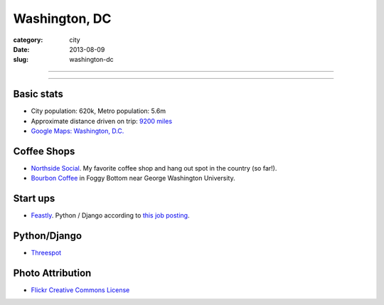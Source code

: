Washington, DC
==============

:category: city
:date: 2013-08-09
:slug: washington-dc

----

.. image:: ../img/washington-dc.jpg
  :alt: Washington, DC

----

Basic stats
-----------
* City population: 620k, Metro population: 5.6m
* Approximate distance driven on trip: `9200 miles <http://bit.ly/WRgRT5>`_
* `Google Maps: Washington, D.C. <http://goo.gl/maps/xwM3F>`_

Coffee Shops
------------
* `Northside Social <http://northsidesocialarlington.com/>`_. My
  favorite coffee shop and hang out spot in the country (so far!).
* `Bourbon Coffee <https://plus.google.com/110572259937268960247/about?gl=us&hl=en>`_ in
  Foggy Bottom near George Washington University.

Start ups
---------
* `Feastly <http://www.eatfeastly.com/intro/>`_. Python / Django according to `this job posting <http://careers.stackoverflow.com/jobs/25280/cto-feastly?a=tROLNYI&searchTerm=django>`_.

Python/Django
-------------
* `Threespot <http://www.threespot.com/>`_

Photo Attribution
-----------------
* `Flickr Creative Commons License <http://www.flickr.com/photos/aon/3017817334/>`_
